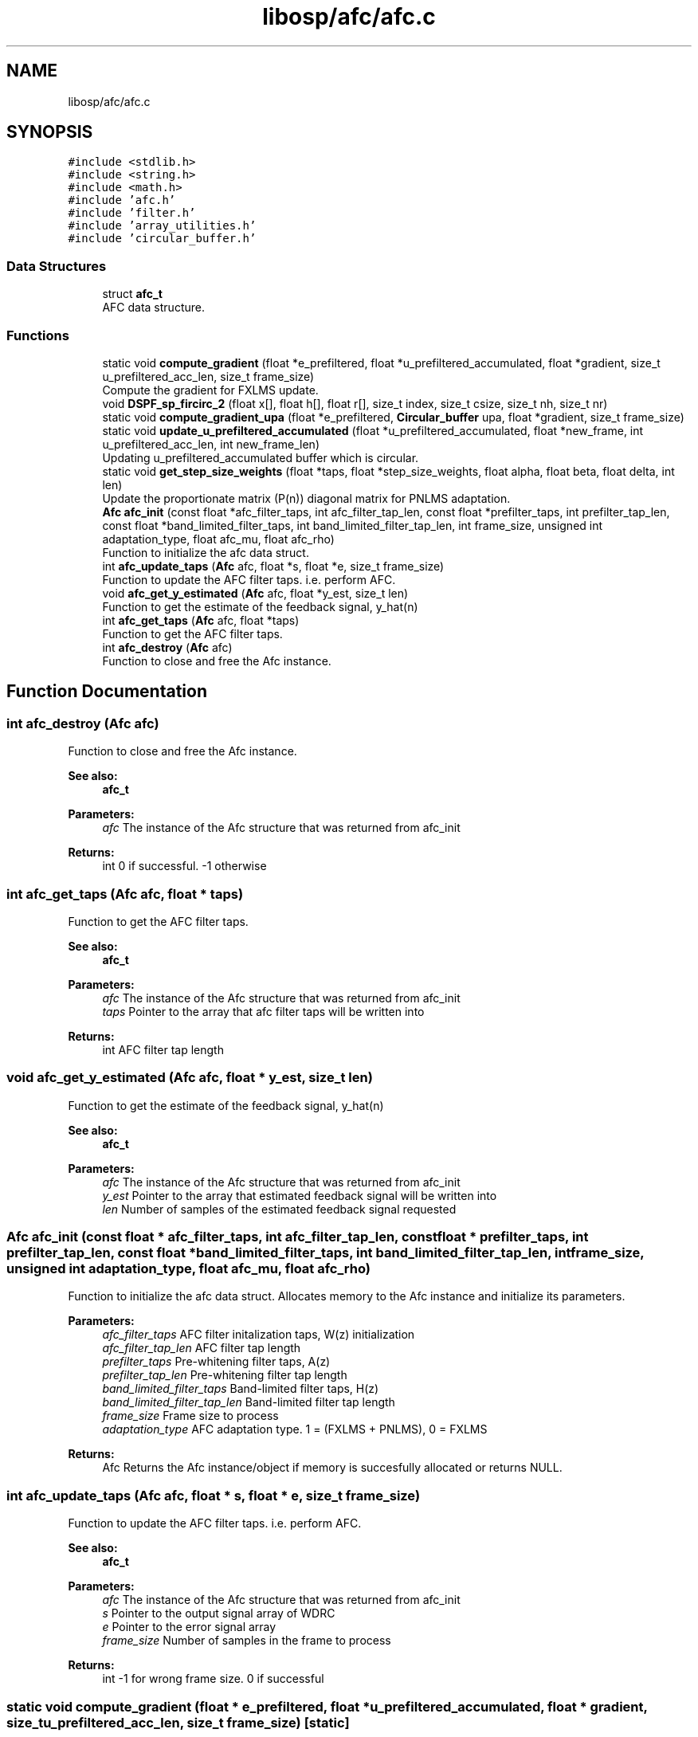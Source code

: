 .TH "libosp/afc/afc.c" 3 "Thu Jun 14 2018" "Open Speech Platform" \" -*- nroff -*-
.ad l
.nh
.SH NAME
libosp/afc/afc.c
.SH SYNOPSIS
.br
.PP
\fC#include <stdlib\&.h>\fP
.br
\fC#include <string\&.h>\fP
.br
\fC#include <math\&.h>\fP
.br
\fC#include 'afc\&.h'\fP
.br
\fC#include 'filter\&.h'\fP
.br
\fC#include 'array_utilities\&.h'\fP
.br
\fC#include 'circular_buffer\&.h'\fP
.br

.SS "Data Structures"

.in +1c
.ti -1c
.RI "struct \fBafc_t\fP"
.br
.RI "AFC data structure\&. "
.in -1c
.SS "Functions"

.in +1c
.ti -1c
.RI "static void \fBcompute_gradient\fP (float *e_prefiltered, float *u_prefiltered_accumulated, float *gradient, size_t u_prefiltered_acc_len, size_t frame_size)"
.br
.RI "Compute the gradient for FXLMS update\&. "
.ti -1c
.RI "void \fBDSPF_sp_fircirc_2\fP (float x[], float h[], float r[], size_t index, size_t csize, size_t nh, size_t nr)"
.br
.ti -1c
.RI "static void \fBcompute_gradient_upa\fP (float *e_prefiltered, \fBCircular_buffer\fP upa, float *gradient, size_t frame_size)"
.br
.ti -1c
.RI "static void \fBupdate_u_prefiltered_accumulated\fP (float *u_prefiltered_accumulated, float *new_frame, int u_prefiltered_acc_len, int new_frame_len)"
.br
.RI "Updating u_prefiltered_accumulated buffer which is circular\&. "
.ti -1c
.RI "static void \fBget_step_size_weights\fP (float *taps, float *step_size_weights, float alpha, float beta, float delta, int len)"
.br
.RI "Update the proportionate matrix (P(n)) diagonal matrix for PNLMS adaptation\&. "
.ti -1c
.RI "\fBAfc\fP \fBafc_init\fP (const float *afc_filter_taps, int afc_filter_tap_len, const float *prefilter_taps, int prefilter_tap_len, const float *band_limited_filter_taps, int band_limited_filter_tap_len, int frame_size, unsigned int adaptation_type, float afc_mu, float afc_rho)"
.br
.RI "Function to initialize the afc data struct\&. "
.ti -1c
.RI "int \fBafc_update_taps\fP (\fBAfc\fP afc, float *s, float *e, size_t frame_size)"
.br
.RI "Function to update the AFC filter taps\&. i\&.e\&. perform AFC\&. "
.ti -1c
.RI "void \fBafc_get_y_estimated\fP (\fBAfc\fP afc, float *y_est, size_t len)"
.br
.RI "Function to get the estimate of the feedback signal, y_hat(n) "
.ti -1c
.RI "int \fBafc_get_taps\fP (\fBAfc\fP afc, float *taps)"
.br
.RI "Function to get the AFC filter taps\&. "
.ti -1c
.RI "int \fBafc_destroy\fP (\fBAfc\fP afc)"
.br
.RI "Function to close and free the Afc instance\&. "
.in -1c
.SH "Function Documentation"
.PP 
.SS "int afc_destroy (\fBAfc\fP afc)"

.PP
Function to close and free the Afc instance\&. 
.PP
\fBSee also:\fP
.RS 4
\fBafc_t\fP 
.br
.RE
.PP
\fBParameters:\fP
.RS 4
\fIafc\fP The instance of the Afc structure that was returned from afc_init 
.RE
.PP
\fBReturns:\fP
.RS 4
int 0 if successful\&. -1 otherwise 
.RE
.PP

.SS "int afc_get_taps (\fBAfc\fP afc, float * taps)"

.PP
Function to get the AFC filter taps\&. 
.PP
\fBSee also:\fP
.RS 4
\fBafc_t\fP 
.br
.RE
.PP
\fBParameters:\fP
.RS 4
\fIafc\fP The instance of the Afc structure that was returned from afc_init 
.br
\fItaps\fP Pointer to the array that afc filter taps will be written into 
.RE
.PP
\fBReturns:\fP
.RS 4
int AFC filter tap length 
.RE
.PP

.SS "void afc_get_y_estimated (\fBAfc\fP afc, float * y_est, size_t len)"

.PP
Function to get the estimate of the feedback signal, y_hat(n) 
.PP
\fBSee also:\fP
.RS 4
\fBafc_t\fP 
.RE
.PP
\fBParameters:\fP
.RS 4
\fIafc\fP The instance of the Afc structure that was returned from afc_init 
.br
\fIy_est\fP Pointer to the array that estimated feedback signal will be written into 
.br
\fIlen\fP Number of samples of the estimated feedback signal requested 
.RE
.PP

.SS "\fBAfc\fP afc_init (const float * afc_filter_taps, int afc_filter_tap_len, const float * prefilter_taps, int prefilter_tap_len, const float * band_limited_filter_taps, int band_limited_filter_tap_len, int frame_size, unsigned int adaptation_type, float afc_mu, float afc_rho)"

.PP
Function to initialize the afc data struct\&. Allocates memory to the Afc instance and initialize its parameters\&.
.PP
\fBParameters:\fP
.RS 4
\fIafc_filter_taps\fP AFC filter initalization taps, W(z) initialization 
.br
\fIafc_filter_tap_len\fP AFC filter tap length 
.br
\fIprefilter_taps\fP Pre-whitening filter taps, A(z) 
.br
\fIprefilter_tap_len\fP Pre-whitening filter tap length 
.br
\fIband_limited_filter_taps\fP Band-limited filter taps, H(z) 
.br
\fIband_limited_filter_tap_len\fP Band-limited filter tap length 
.br
\fIframe_size\fP Frame size to process 
.br
\fIadaptation_type\fP AFC adaptation type\&. 1 = (FXLMS + PNLMS), 0 = FXLMS 
.RE
.PP
\fBReturns:\fP
.RS 4
Afc Returns the Afc instance/object if memory is succesfully allocated or returns NULL\&. 
.RE
.PP

.SS "int afc_update_taps (\fBAfc\fP afc, float * s, float * e, size_t frame_size)"

.PP
Function to update the AFC filter taps\&. i\&.e\&. perform AFC\&. 
.PP
\fBSee also:\fP
.RS 4
\fBafc_t\fP 
.RE
.PP
\fBParameters:\fP
.RS 4
\fIafc\fP The instance of the Afc structure that was returned from afc_init 
.br
.br
\fIs\fP Pointer to the output signal array of WDRC 
.br
\fIe\fP Pointer to the error signal array 
.br
\fIframe_size\fP Number of samples in the frame to process 
.RE
.PP
\fBReturns:\fP
.RS 4
int -1 for wrong frame size\&. 0 if successful 
.RE
.PP

.SS "static void compute_gradient (float * e_prefiltered, float * u_prefiltered_accumulated, float * gradient, size_t u_prefiltered_acc_len, size_t frame_size)\fC [static]\fP"

.PP
Compute the gradient for FXLMS update\&. 
.PP
\fBParameters:\fP
.RS 4
\fIe_prefiltered\fP Pointer to the array containing pre-filtered input e_f(n) 
.br
\fIu_prefiltered_accumulated\fP Pointer to the buffer of accumulated values of pre-filtered output of u(n) i\&.e\&., u_f(n) 
.br
\fIgradient\fP Pointer to the array where the gradient will be written into 
.br
\fIu_prefiltered_acc_len\fP Length of the u_prefiltered_accumulated buffer 
.br
\fIframe_size\fP Length of the frame size which is also the length of e_prefiltered 
.RE
.PP

.SS "static void compute_gradient_upa (float * e_prefiltered, \fBCircular_buffer\fP upa, float * gradient, size_t frame_size)\fC [static]\fP"

.SS "void DSPF_sp_fircirc_2 (float x[], float h[], float r[], size_t index, size_t csize, size_t nh, size_t nr)"

.SS "static void get_step_size_weights (float * taps, float * step_size_weights, float alpha, float beta, float delta, int len)\fC [static]\fP"

.PP
Update the proportionate matrix (P(n)) diagonal matrix for PNLMS adaptation\&. Get weights for all step sizes\&. Step sizes are different for each filter tap
.PP
\fBParameters:\fP
.RS 4
\fItaps\fP Pointer to the array that contain AFC filter taps 
.br
\fIstep_size_weights\fP Pointer to the array that step size weights will be written into 
.br
\fIalpha\fP Parameter for PNLMS 
.br
\fIbeta\fP Parameter for PNLMS 
.br
\fIdelta\fP Regularization parameter 
.br
\fIlen\fP Length of the AFC filter 
.RE
.PP

.SS "static void update_u_prefiltered_accumulated (float * u_prefiltered_accumulated, float * new_frame, int u_prefiltered_acc_len, int new_frame_len)\fC [static]\fP"

.PP
Updating u_prefiltered_accumulated buffer which is circular\&. Replace the frame_size number of old values with new values in the circular buffer using the last element of the buffer as the start index\&.
.PP
\fBParameters:\fP
.RS 4
\fIu_prefiltered_accumulated\fP Pointer to the buffer of accumulated values of pre-filtered output of u(n) i\&.e\&., u_f(n) 
.br
\fInew_frame\fP Pointer to the pre-filtered output of u(n) for the new frame 
.br
\fIu_prefiltered_acc_len\fP Length of the u_prefiltered_accumulated buffer 
.br
\fInew_frame_len\fP Length of new_frame which is equal to the frame_size 
.RE
.PP

.SH "Author"
.PP 
Generated automatically by Doxygen for Open Speech Platform from the source code\&.
